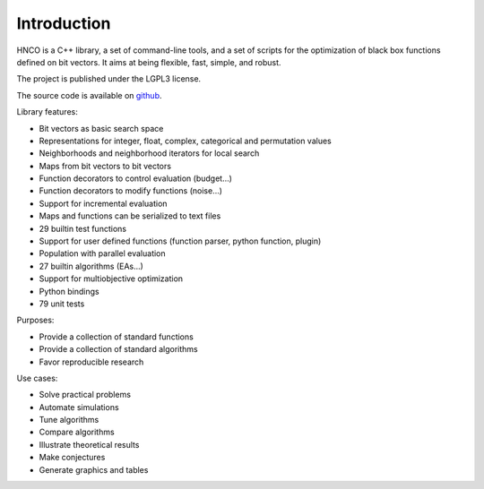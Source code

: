 ==============
 Introduction
==============

HNCO is a C++ library, a set of command-line tools, and a set of
scripts for the optimization of black box functions defined on bit
vectors. It aims at being flexible, fast, simple, and robust.

The project is published under the LGPL3 license.

The source code is available on `github
<https://github.com/courros/hnco>`_.

Library features:

- Bit vectors as basic search space
- Representations for integer, float, complex, categorical and
  permutation values
- Neighborhoods and neighborhood iterators for local search
- Maps from bit vectors to bit vectors
- Function decorators to control evaluation (budget...)
- Function decorators to modify functions (noise...)
- Support for incremental evaluation
- Maps and functions can be serialized to text files
- 29 builtin test functions
- Support for user defined functions (function parser, python
  function, plugin)
- Population with parallel evaluation
- 27 builtin algorithms (EAs...)
- Support for multiobjective optimization
- Python bindings
- 79 unit tests

Purposes:

- Provide a collection of standard functions
- Provide a collection of standard algorithms
- Favor reproducible research

Use cases:

- Solve practical problems
- Automate simulations
- Tune algorithms
- Compare algorithms
- Illustrate theoretical results
- Make conjectures
- Generate graphics and tables
